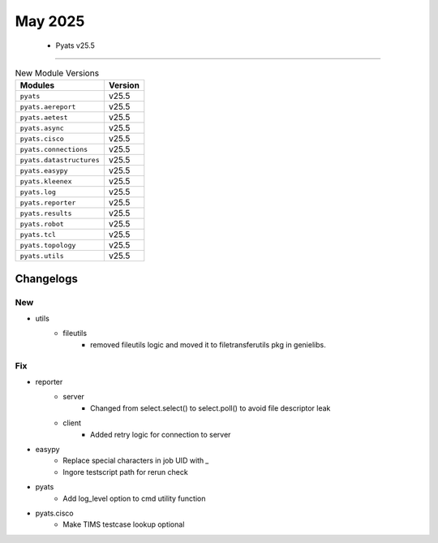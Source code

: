 May 2025
==========

 - Pyats v25.5 
------------------------



.. csv-table:: New Module Versions
    :header: "Modules", "Version"

    ``pyats``, v25.5 
    ``pyats.aereport``, v25.5 
    ``pyats.aetest``, v25.5 
    ``pyats.async``, v25.5 
    ``pyats.cisco``, v25.5 
    ``pyats.connections``, v25.5 
    ``pyats.datastructures``, v25.5 
    ``pyats.easypy``, v25.5 
    ``pyats.kleenex``, v25.5 
    ``pyats.log``, v25.5 
    ``pyats.reporter``, v25.5 
    ``pyats.results``, v25.5 
    ``pyats.robot``, v25.5 
    ``pyats.tcl``, v25.5 
    ``pyats.topology``, v25.5 
    ``pyats.utils``, v25.5 




Changelogs
^^^^^^^^^^
--------------------------------------------------------------------------------
                                      New                                       
--------------------------------------------------------------------------------

* utils
    * fileutils
        * removed fileutils logic and moved it to filetransferutils pkg in genielibs.


--------------------------------------------------------------------------------
                                      Fix                                       
--------------------------------------------------------------------------------

* reporter
    * server
        * Changed from select.select() to select.poll() to avoid file descriptor leak
    * client
        * Added retry logic for connection to server

* easypy
    * Replace special characters in job UID with `_`
    * Ingore testscript path for rerun check

* pyats
    * Add log_level option to cmd utility function

* pyats.cisco
    * Make TIMS testcase lookup optional



